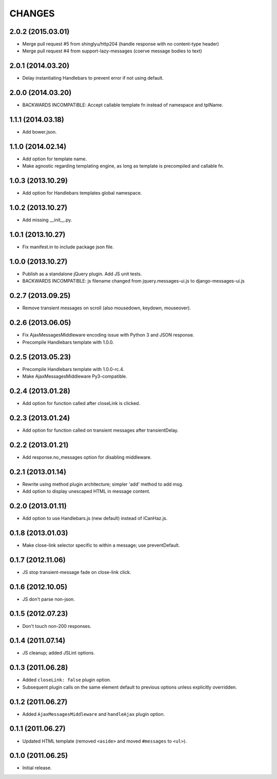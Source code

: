 CHANGES
=======

2.0.2 (2015.03.01)
-------------------

* Merge pull request #5 from shinglyu/http204 (handle response with no content-type header)
* Merge pull request #4 from support-lazy-messages (coerve message bodies to text)

2.0.1 (2014.03.20)
-------------------

* Delay instantiating Handlebars to prevent error if not using default.

2.0.0 (2014.03.20)
-------------------

* BACKWARDS INCOMPATIBLE: Accept callable template fn instead of namespace and tplName.

1.1.1 (2014.03.18)
-------------------

* Add bower.json.

1.1.0 (2014.02.14)
-------------------

* Add option for template name.
* Make agnostic regarding templating engine, as long as template is
  precompiled and callable fn.

1.0.3 (2013.10.29)
-------------------

* Add option for Handlebars templates global namespace.

1.0.2 (2013.10.27)
-------------------

* Add missing __init__.py.

1.0.1 (2013.10.27)
-------------------

* Fix manifest.in to include package json file.

1.0.0 (2013.10.27)
-------------------

* Publish as a standalone jQuery plugin. Add JS unit tests.
* BACKWARDS INCOMPATIBLE: js filename changed from jquery.messages-ui.js to
  django-messages-ui.js

0.2.7 (2013.09.25)
-------------------

* Remove transient messages on scroll (also mousedown, keydown, mouseover).

0.2.6 (2013.06.05)
-------------------

* Fix AjaxMessagesMiddleware encoding issue with Python 3 and JSON response.
* Precompile Handlebars template with 1.0.0.

0.2.5 (2013.05.23)
------------------

* Precompile Handlebars template with 1.0.0-rc.4.
* Make AjaxMessagesMiddleware Py3-compatible.

0.2.4 (2013.01.28)
------------------

* Add option for function called after closeLink is clicked.

0.2.3 (2013.01.24)
------------------

* Add option for function called on transient messages after transientDelay.

0.2.2 (2013.01.21)
------------------

* Add response.no_messages option for disabling middleware.

0.2.1 (2013.01.14)
------------------

* Rewrite using method plugin architecture; simpler 'add' method to add msg.
* Add option to display unescaped HTML in message content.

0.2.0 (2013.01.11)
------------------

* Add option to use Handlebars.js (new default) instead of ICanHaz.js.

0.1.8 (2013.01.03)
------------------

* Make close-link selector specific to within a message; use preventDefault.

0.1.7 (2012.11.06)
------------------

* JS stop transient-message fade on close-link click.

0.1.6 (2012.10.05)
------------------

* JS don't parse non-json.

0.1.5 (2012.07.23)
------------------

* Don't touch non-200 responses.

0.1.4 (2011.07.14)
------------------

* JS cleanup; added JSLint options.

0.1.3 (2011.06.28)
------------------

* Added ``closeLink: false`` plugin option.
* Subsequent plugin calls on the same element default to previous options
  unless explicitly overridden.

0.1.2 (2011.06.27)
------------------

* Added ``AjaxMessagesMiddleware`` and ``handleAjax`` plugin option.


0.1.1 (2011.06.27)
------------------

* Updated HTML template (removed ``<aside>`` and moved ``#messages`` to
  ``<ul>``).


0.1.0 (2011.06.25)
------------------

* Initial release.

